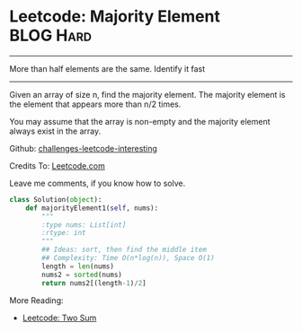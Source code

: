 * Leetcode: Majority Element                                    :BLOG:Hard:
#+STARTUP: showeverything
#+OPTIONS: toc:nil \n:t ^:nil creator:nil d:nil
:PROPERTIES:
:type:     #countsort
:END:
---------------------------------------------------------------------
More than half elements are the same. Identify it fast
---------------------------------------------------------------------
Given an array of size n, find the majority element. The majority element is the element that appears more than n/2 times.

You may assume that the array is non-empty and the majority element always exist in the array.

Github: [[url-external:https://github.com/DennyZhang/challenges-leetcode-interesting/tree/master/majority-element][challenges-leetcode-interesting]]

Credits To: [[url-external:https://leetcode.com/problems/majority-element/description/][Leetcode.com]]

Leave me comments, if you know how to solve.

#+BEGIN_SRC python
class Solution(object):
    def majorityElement1(self, nums):
        """
        :type nums: List[int]
        :rtype: int
        """
        ## Ideas: sort, then find the middle item
        ## Complexity: Time O(n*log(n)), Space O(1)
        length = len(nums)
        nums2 = sorted(nums)
        return nums2[(length-1)/2]
#+END_SRC

More Reading:
- [[http://brain.dennyzhang.com/two-sum/][Leetcode: Two Sum]]
